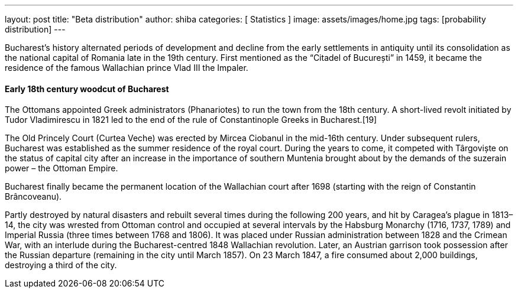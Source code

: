 ---
layout: post
title:  "Beta distribution"
author: shiba
categories: [ Statistics ]
image: assets/images/home.jpg
tags: [probability distribution]
---

Bucharest’s history alternated periods of development and decline from the early settlements in antiquity until its consolidation as the national capital of Romania late in the 19th century. First mentioned as the “Citadel of București” in 1459, it became the residence of the famous Wallachian prince Vlad III the Impaler.

#### Early 18th century woodcut of Bucharest

The Ottomans appointed Greek administrators (Phanariotes) to run the town from the 18th century. A short-lived revolt initiated by Tudor Vladimirescu in 1821 led to the end of the rule of Constantinople Greeks in Bucharest.[19]

The Old Princely Court (Curtea Veche) was erected by Mircea Ciobanul in the mid-16th century. Under subsequent rulers, Bucharest was established as the summer residence of the royal court. During the years to come, it competed with Târgoviște on the status of capital city after an increase in the importance of southern Muntenia brought about by the demands of the suzerain power – the Ottoman Empire.

Bucharest finally became the permanent location of the Wallachian court after 1698 (starting with the reign of Constantin Brâncoveanu).

Partly destroyed by natural disasters and rebuilt several times during the following 200 years, and hit by Caragea’s plague in 1813–14, the city was wrested from Ottoman control and occupied at several intervals by the Habsburg Monarchy (1716, 1737, 1789) and Imperial Russia (three times between 1768 and 1806). It was placed under Russian administration between 1828 and the Crimean War, with an interlude during the Bucharest-centred 1848 Wallachian revolution. Later, an Austrian garrison took possession after the Russian departure (remaining in the city until March 1857). On 23 March 1847, a fire consumed about 2,000 buildings, destroying a third of the city.